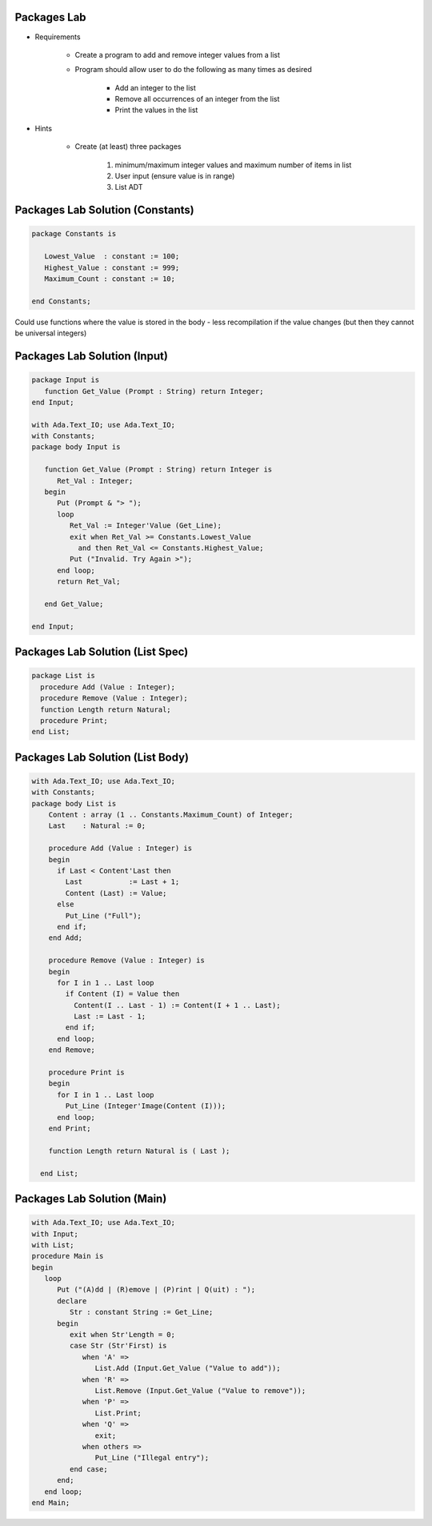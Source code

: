 --------------
Packages Lab
--------------

* Requirements

   - Create a program to add and remove integer values from a list

   - Program should allow user to do the following as many times as desired

      - Add an integer to the list
      - Remove all occurrences of an integer from the list
      - Print the values in the list

* Hints

   - Create (at least) three packages

      1. minimum/maximum integer values and maximum number of items in list
      2. User input (ensure value is in range)
      3. List ADT

-----------------------------------
Packages Lab Solution (Constants)
-----------------------------------

.. code:: Ada
    
   package Constants is

      Lowest_Value  : constant := 100;
      Highest_Value : constant := 999;
      Maximum_Count : constant := 10;

   end Constants;

.. container:: speakernote

   Could use functions where the value is stored in the body - less recompilation if the value changes (but then they cannot be universal integers)
     
------------------------------
Packages Lab Solution (Input)
------------------------------
    
.. code:: Ada
    
   package Input is
      function Get_Value (Prompt : String) return Integer;
   end Input;

   with Ada.Text_IO; use Ada.Text_IO;
   with Constants;
   package body Input is

      function Get_Value (Prompt : String) return Integer is
         Ret_Val : Integer;
      begin
         Put (Prompt & "> ");
         loop
            Ret_Val := Integer'Value (Get_Line);
            exit when Ret_Val >= Constants.Lowest_Value
              and then Ret_Val <= Constants.Highest_Value;
            Put ("Invalid. Try Again >");
         end loop;
         return Ret_Val;

      end Get_Value;

   end Input;

-----------------------------------
Packages Lab Solution (List Spec)
-----------------------------------
.. code:: Ada

   package List is
     procedure Add (Value : Integer);
     procedure Remove (Value : Integer);
     function Length return Natural;
     procedure Print;
   end List;

-----------------------------------
Packages Lab Solution (List Body)
-----------------------------------
.. code:: Ada

   with Ada.Text_IO; use Ada.Text_IO;
   with Constants;
   package body List is
       Content : array (1 .. Constants.Maximum_Count) of Integer;
       Last    : Natural := 0;

       procedure Add (Value : Integer) is
       begin
         if Last < Content'Last then
           Last           := Last + 1;
           Content (Last) := Value;
         else
           Put_Line ("Full");
         end if;
       end Add;

       procedure Remove (Value : Integer) is
       begin
         for I in 1 .. Last loop
           if Content (I) = Value then
             Content(I .. Last - 1) := Content(I + 1 .. Last);
             Last := Last - 1;
           end if;
         end loop;
       end Remove;

       procedure Print is
       begin
         for I in 1 .. Last loop
           Put_Line (Integer'Image(Content (I)));
         end loop;
       end Print;

       function Length return Natural is ( Last );

     end List;

------------------------------
Packages Lab Solution (Main)
------------------------------
    
.. code:: Ada

   with Ada.Text_IO; use Ada.Text_IO;
   with Input;
   with List;
   procedure Main is
   begin
      loop
         Put ("(A)dd | (R)emove | (P)rint | Q(uit) : ");
         declare
            Str : constant String := Get_Line;
         begin
            exit when Str'Length = 0;
            case Str (Str'First) is
               when 'A' =>
                  List.Add (Input.Get_Value ("Value to add"));
               when 'R' =>
                  List.Remove (Input.Get_Value ("Value to remove"));
               when 'P' =>
                  List.Print;
               when 'Q' =>
                  exit;
               when others =>
                  Put_Line ("Illegal entry");
            end case;
         end;
      end loop;
   end Main;
